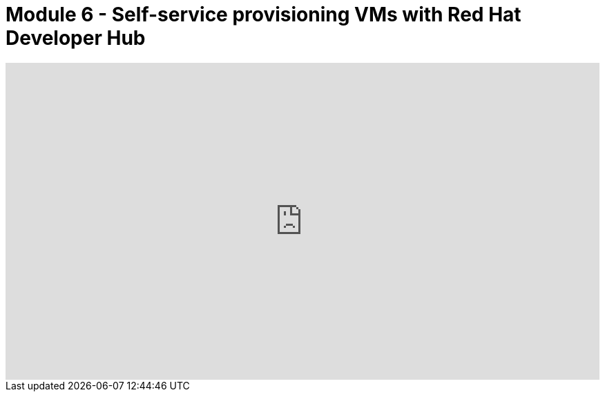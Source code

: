# Module 6 - Self-service provisioning VMs with Red Hat Developer Hub

++++
<!--ARCADE EMBED START--><div style="position: relative; padding-bottom: calc(48.645833333333336% + 41px); height: 0; width: 100%;"><iframe src="https://demo.arcade.software/Dtucjw9jV2mRAGFAi420?embed&embed_mobile=tab&embed_desktop=inline&show_copy_link=true" title="Self-service provisioning VMs with Red Hat Developer Hub" frameborder="0" loading="lazy" webkitallowfullscreen mozallowfullscreen allowfullscreen allow="clipboard-write" style="position: absolute; top: 0; left: 0; width: 100%; height: 100%; color-scheme: light;" ></iframe></div><!--ARCADE EMBED END-->
++++